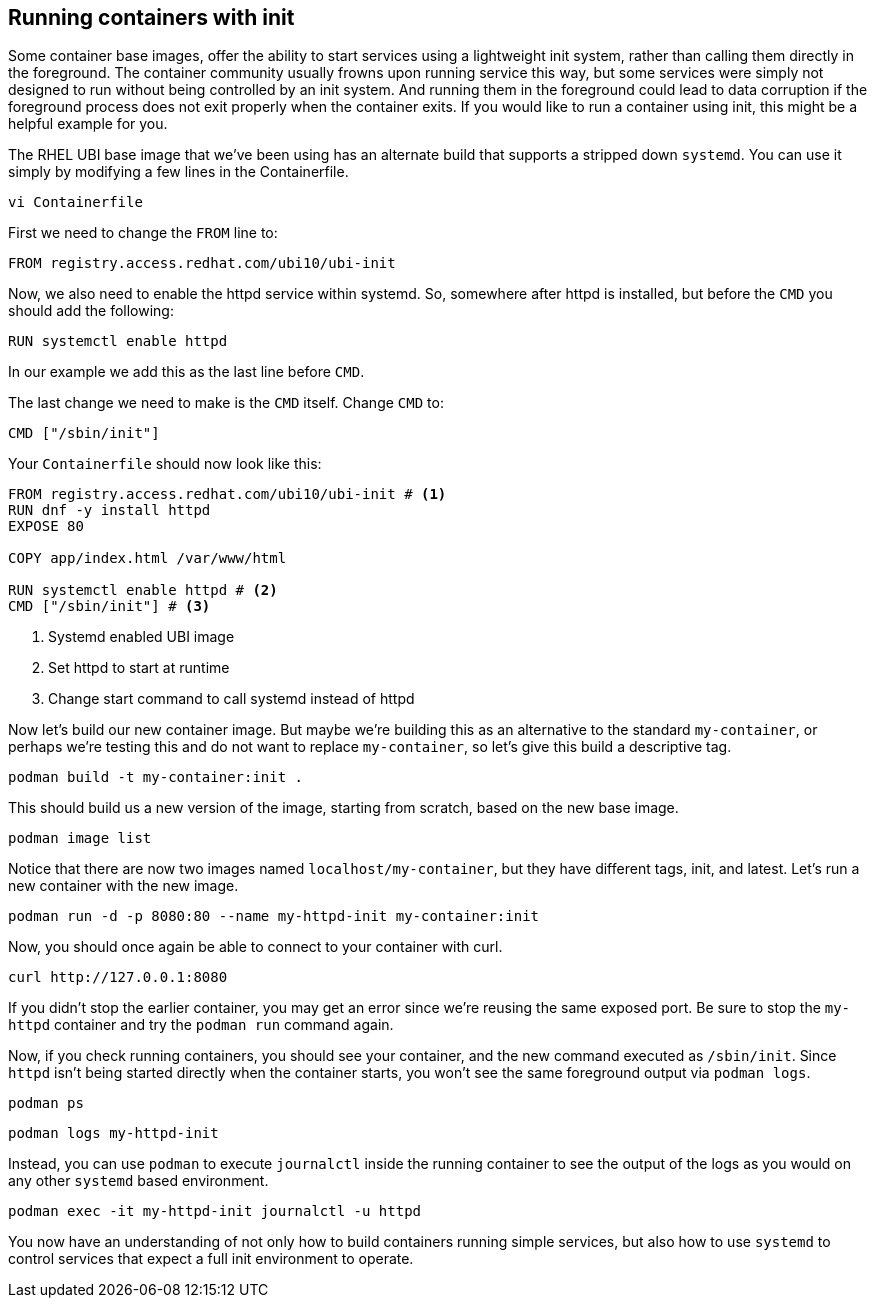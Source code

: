 == Running containers with init

Some container base images, offer the ability to start services using a
lightweight init system, rather than calling them directly in the
foreground. The container community usually frowns upon running service
this way, but some services were simply not designed to run without
being controlled by an init system. And running them in the foreground
could lead to data corruption if the foreground process does not exit
properly when the container exits. If you would like to run a container
using init, this might be a helpful example for you.

The RHEL UBI base image that we’ve been using has an alternate build
that supports a stripped down `systemd`. You can use it simply by
modifying a few lines in the Containerfile.

[source,bash,run]
----
vi Containerfile
----

First we need to change the `+FROM+` line
to:

[source,dockerfile]
----
FROM registry.access.redhat.com/ubi10/ubi-init
----

Now, we also need to enable the httpd service within systemd. So,
somewhere after httpd is installed, but before the `+CMD+` you should
add the following:

[source,dockerfile]
----
RUN systemctl enable httpd
----

In our example we add this as the last line before `+CMD+`.

The last change we need to make is the `+CMD+` itself. 
Change `+CMD+` to:

[source,dockerfile]
----
CMD ["/sbin/init"]
----

Your `+Containerfile+` should now look like this:
[source,dockerfile]
----
FROM registry.access.redhat.com/ubi10/ubi-init # <1>
RUN dnf -y install httpd
EXPOSE 80

COPY app/index.html /var/www/html

RUN systemctl enable httpd # <2>
CMD ["/sbin/init"] # <3>
----
<1> Systemd enabled UBI image
<2> Set httpd to start at runtime
<3> Change start command to call systemd instead of httpd

Now let’s build our new container image. But maybe we’re building this
as an alternative to the standard `+my-container+`, or perhaps we’re
testing this and do not want to replace `+my-container+`, so let’s give
this build a descriptive tag.

[source,bash,run]
----
podman build -t my-container:init .
----

This should build us a new version of the image, starting from scratch,
based on the new base image.

[source,bash,run]
----
podman image list
----

Notice that there are now two images named `+localhost/my-container+`,
but they have different tags, init, and latest. Let’s run a new
container with the new image. 

[source,bash,run]
----
podman run -d -p 8080:80 --name my-httpd-init my-container:init
----

Now, you should once again be able to connect to your container with
curl.

[source,bash,run]
----
curl http://127.0.0.1:8080
----

If you didn't stop the earlier container, you may get an error since 
we're reusing the same exposed port. Be sure to stop the `my-httpd`
container and try the `podman run` command again.

Now, if you check running containers, you should see your container, and
the new command executed as `/sbin/init`. Since `httpd` isn't being started 
directly when the container starts, you won't see the same foreground 
output via `podman logs`.

[source,bash,run]
----
podman ps
----

[source,bash,run]
----
podman logs my-httpd-init
----

Instead, you can use `podman` to execute `journalctl` inside the running 
container to see the output of the logs as you would on any other 
`systemd` based environment.

[source,bash,run]
----
podman exec -it my-httpd-init journalctl -u httpd
----

You now have an understanding of not only how to build containers running 
simple services, but also how to use `systemd` to control services that 
expect a full init environment to operate.
